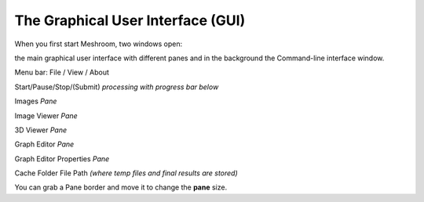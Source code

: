 The Graphical User Interface (GUI)
==================================

When you first start Meshroom, two windows open:

the main graphical user interface with different panes
and in the background the Command-line interface window.

.. |01| image:: 01.jpg
.. |02| image:: 02.jpg
.. |03| image:: 03.jpg
.. |04| image:: 04.jpg
.. |05| image:: 05.jpg
.. |06| image:: 06.jpg
.. |07| image:: 07.jpg
.. |08| image:: 08.jpg
.. |cursor2| image:: cursor2.jpg

|01| Menu bar: File / View / About

|02| Start/Pause/Stop/(Submit) *processing with progress bar below*

|03| Images *Pane*

|04| Image Viewer *Pane*

|05| 3D Viewer *Pane*

|06| Graph Editor *Pane*

|07| Graph Editor Properties *Pane*

|08| Cache Folder File Path *(where temp files and final results are stored)*

.. image:: gui.jpg


You can grab a Pane border |cursor2| and move it to change the **pane** size. 
